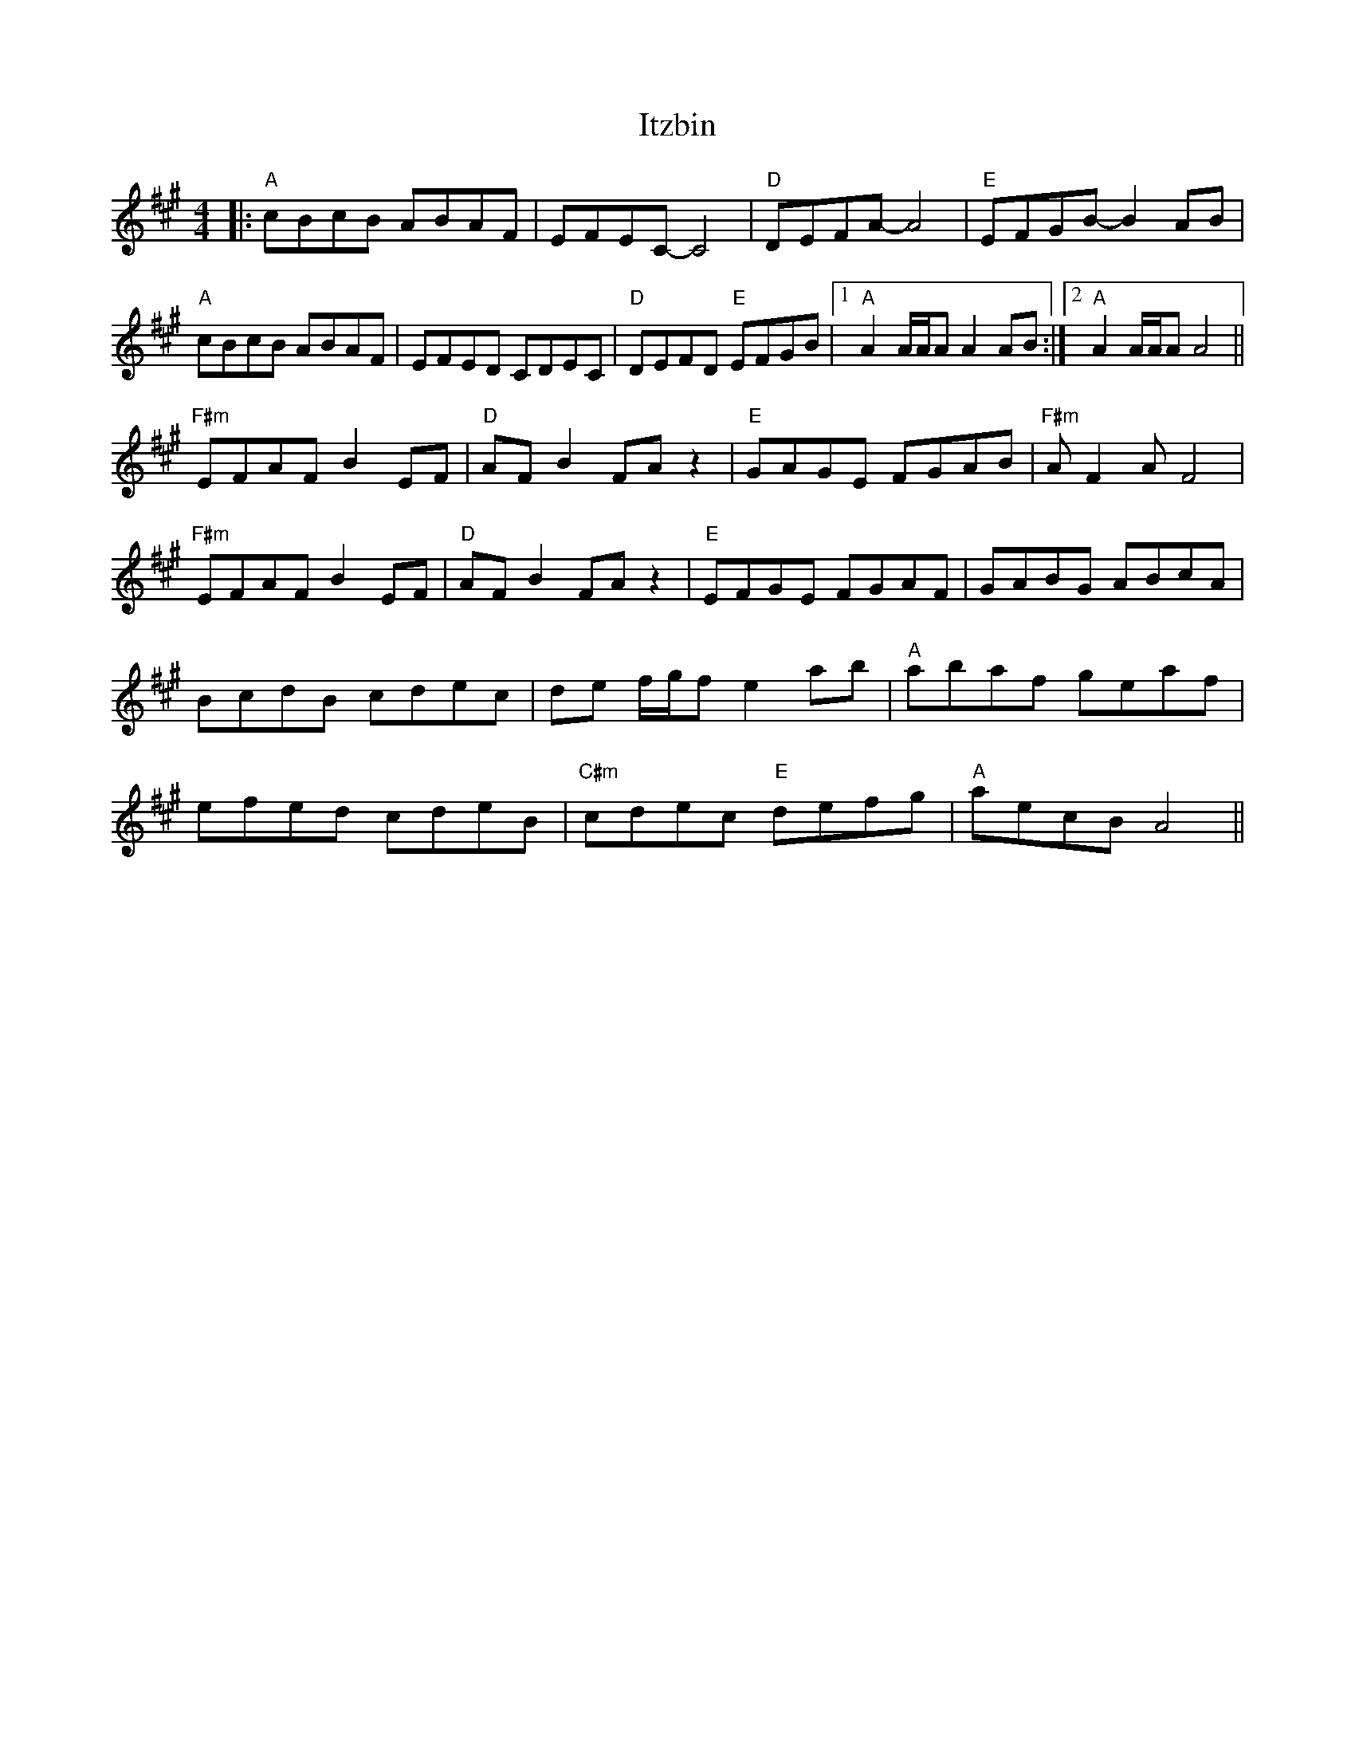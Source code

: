 X: 19261
T: Itzbin
R: reel
M: 4/4
K: Amajor
|:"A"cBcB ABAF|EFEC-C4|"D"DEFA-A4|"E"EFGB-B2 AB|
"A"cBcB ABAF|EFED CDEC|"D"DEFD "E"EFGB|1 "A"A2A/A/AA2 AB:|2 "A"A2A/A/A A4||
"F#m"EFAFB2 EF|"D"AFB2 FAz2|"E"GAGE FGAB|"F#m"AF2AF4|
"F#m"EFAFB2 EF|"D"AFB2 FAz2|"E"EFGE FGAF|GABG ABcA|
BcdB cdec|de f/g/f e2ab|"A"abaf geaf|
efed cdeB|"C#m" cdec "E"defg|"A"aecB A4||

